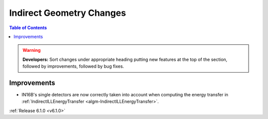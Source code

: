 =========================
Indirect Geometry Changes
=========================

.. contents:: Table of Contents
   :local:

.. warning:: **Developers:** Sort changes under appropriate heading
    putting new features at the top of the section, followed by
    improvements, followed by bug fixes.

Improvements
############

- IN16B's single detectors are now correctly taken into account when computing the energy transfer in :ref:`IndirectILLEnergyTransfer <algm-IndirectILLEnergyTransfer>`.

:ref:`Release 6.1.0 <v6.1.0>`